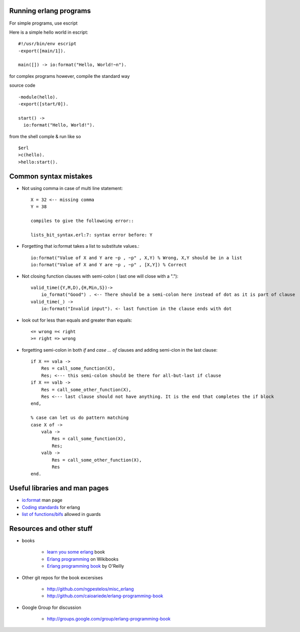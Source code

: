 =======================
Running erlang programs
=======================

For simple programs, use escript 

Here is a simple hello world in escript::

    #!/usr/bin/env escript
    -export([main/1]).
    
    main([]) -> io:format("Hello, World!~n").

for complex programs however, compile the standard way 

source code ::

    -module(hello).
    -export([start/0]).

    start() ->
      io:format("Hello, World!").

from the shell comple & run like so ::      

    $erl
    >c(hello).
    >hello:start().

======================
Common syntax mistakes
======================

* Not using comma in case of multi line statement::

   X = 32 <-- missing comma
   Y = 38 

   compiles to give the followoing error::

   lists_bit_syntax.erl:7: syntax error before: Y
   
* Forgetting that io:format takes a list to substitute values.::

    io:format("Value of X and Y are ~p , ~p" , X,Y) % Wrong, X,Y should be in a list
    io:format("Value of X and Y are ~p , ~p" , [X,Y]) % Correct

* Not closing function clauses with semi-colon ( last one will close with a ".")::

    valid_time({Y,M,D),{H,Min,S})->
        io_format("Good") . <-- There should be a semi-colon here instead of dot as it is part of clause
    valid_time(_) ->
        io:format("Invalid input"). <- last function in the clause ends with dot 
    
* look out for less than equals and greater than equals::

    <= wrong =< right
    >= right => wrong 

* forgetting semi-colon in  both `if` and `case ... of` clauses and adding semi-clon in the last clause::

    if X == vala ->
        Res = call_some_function(X),
        Res; <--- this semi-colon should be there for all-but-last if clause
    if X == valb -> 
        Res = call_some_other_function(X),
        Res <--- last clause should not have anything. It is the end that completes the if block
    end,

    % case can let us do pattern matching 
    case X of ->
        vala ->
            Res = call_some_function(X),
            Res;
        valb ->
            Res = call_some_other_function(X),
            Res
    end.  
        

==============================
Useful libraries and man pages
==============================

* `io:format <http://erlang.org/doc/man/io.html#format-3>`_  man page 
* `Coding standards <http://www.erlang.se/doc/programming_rules.shtml>`_ for erlang
* `list of functions/bifs <http://learnyousomeerlang.com/types-or-lack-thereof#dynamite-strong-typing>`_ allowed in guards



=========================
Resources and other stuff
=========================

* books 

    - `learn you some erlang <http://learnyousomeerlang.com>`_ book
    - `Erlang programming <http://en.wikibooks.org/wiki/Erlang_Programming>`_  on Wikibooks
    - `Erlang programming book <http://www.erlangprogramming.org/>`_ by O'Reilly 

* Other git repos for the book excersises

    - http://github.com/ngpestelos/misc_erlang
    - http://github.com/caioariede/erlang-programming-book

* Google Group for discussion  

    - http://groups.google.com/group/erlang-programming-book





